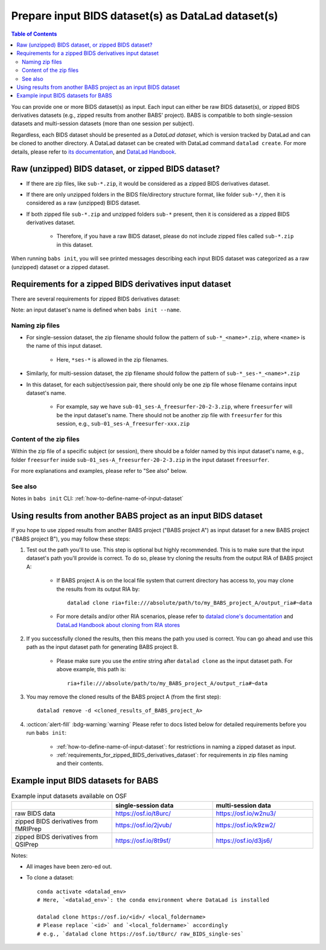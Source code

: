 #########################################################
Prepare input BIDS dataset(s) as DataLad dataset(s)
#########################################################

.. contents:: Table of Contents

You can provide one or more BIDS dataset(s) as input. Each input can either be raw BIDS dataset(s),
or zipped BIDS derivatives datasets (e.g., zipped results from another BABS' project).
BABS is compatible to both single-session datasets and multi-session datasets (more than one session per subject).

Regardless, each BIDS dataset should be presented as a *DataLad dataset*,
which is version tracked by DataLad and can be cloned to another directory.
A DataLad dataset can be created with DataLad command ``datalad create``.
For more details, please refer to
`its documentation <http://docs.datalad.org/en/stable/generated/man/datalad-create.html>`_,
and `DataLad Handbook <https://handbook.datalad.org/en/latest/basics/101-101-create.html>`__.

==============================================================================
Raw (unzipped) BIDS dataset, or zipped BIDS dataset?
==============================================================================

* If there are zip files, like ``sub-*.zip``,
  it would be considered as a zipped BIDS derivatives dataset.
* If there are only unzipped folders in the BIDS file/directory structure format, like folder ``sub-*/``,
  then it is considered as a raw (unzipped) BIDS dataset.
* If both zipped file ``sub-*.zip`` and unzipped folders ``sub-*`` present,
  then it is considered as a zipped BIDS derivatives dataset.

    * Therefore, if you have a raw BIDS dataset, please do not include zipped files
      called ``sub-*.zip`` in this dataset.

When running ``babs init``, you will see printed messages describing each input BIDS dataset
was categorized as a raw (unzipped) dataset or a zipped dataset.

.. _requirements_for_zipped_BIDS_derivatives_dataset:

==========================================================
Requirements for a zipped BIDS derivatives input dataset
==========================================================
There are several requirements for zipped BIDS derivatives dataset:

Note: an input dataset's name is defined when ``babs init --name``.

-------------------------
Naming zip files
-------------------------

* For single-session dataset, the zip filename should follow the pattern of
  ``sub-*_<name>*.zip``, where ``<name>`` is the name of this input dataset.

    * Here, ``*ses-*`` is allowed in the zip filenames.

* Similarly, for multi-session dataset, the zip filename should follow the pattern of
  ``sub-*_ses-*_<name>*.zip``
* In this dataset, for each subject/session pair,
  there should only be one zip file whose filename contains input dataset's name.

    * For example, say we have ``sub-01_ses-A_freesurfer-20-2-3.zip``,
      where ``freesurfer`` will be the input dataset's name.
      There should not be another zip file with ``freesurfer`` for this session,
      e.g., ``sub-01_ses-A_freesurfer-xxx.zip``

-------------------------
Content of the zip files
-------------------------
Within the zip file of a specific subject (or session), there should be a folder
named by this input dataset's name, e.g., folder ``freesurfer``
inside ``sub-01_ses-A_freesurfer-20-2-3.zip`` in the input dataset ``freesurfer``.

.. developer's note: The name of the folder within the zip file must be the input dataset's name, and this applies to all the subjects in this input dataset

For more explanations and examples, please refer to "See also" below.

-------------------
See also
-------------------

Notes in ``babs init`` CLI: :ref:`how-to-define-name-of-input-dataset`


==================================================================
Using results from another BABS project as an input BIDS dataset
==================================================================
If you hope to use zipped results from another BABS project ("BABS project A")
as input dataset for a new BABS project ("BABS project B"), you may follow these steps:

#. Test out the path you'll to use.
   This step is optional but highly recommended.
   This is to make sure that the input dataset's path you'll provide is correct.
   To do so, please try cloning the results from the output RIA of BABS project A:

    * If BABS project A is on the local file system that current directory has access to,
      you may clone the results from its output RIA by::

        datalad clone ria+file:///absolute/path/to/my_BABS_project_A/output_ria#~data

    * For more details and/or other RIA scenarios,
      please refer to `datalad clone's documentation <https://docs.datalad.org/en/stable/generated/man/datalad-clone.html>`_
      and `DataLad Handbook about cloning from RIA stores <https://handbook.datalad.org/en/latest/beyond_basics/101-147-riastores.html#cloning-and-updating-from-ria-stores>`_

#. If you successfully cloned the results, then this means the path you used is correct.
   You can go ahead and use this path
   as the input dataset path for generating BABS project B.

    * Please make sure you use the *entire* string after ``datalad clone`` as the input dataset path.
      For above example, this path is::

        ria+file:///absolute/path/to/my_BABS_project_A/output_ria#~data

#. You may remove the cloned results
   of the BABS project A (from the first step)::

    datalad remove -d <cloned_results_of_BABS_project_A>

#. :octicon:`alert-fill` :bdg-warning:`warning`
   Please refer to docs listed below for detailed requirements before you run ``babs init``:

    * :ref:`how-to-define-name-of-input-dataset`:
      for restrictions in naming a zipped dataset as input.
    * :ref:`requirements_for_zipped_BIDS_derivatives_dataset`:
      for requirements in zip files naming and their contents.

.. Developer's Notes: In theory the user could directly provide ``ria+file://xxx/output_ria#~data`` as the path to the input dataset in ``babs init``,
..      but we hope they could test if this string is correct by letting them clone once.

.. _example_input_BIDS_datasets_for_BABS:

================================================================
Example input BIDS datasets for BABS
================================================================
.. list-table:: Example input datasets available on OSF
   :widths: 25 25 25
   :header-rows: 1

   * -
     - single-session data
     - multi-session data
   * - raw BIDS data
     - https://osf.io/t8urc/
     - https://osf.io/w2nu3/
   * - zipped BIDS derivatives from fMRIPrep
     - https://osf.io/2jvub/
     - https://osf.io/k9zw2/
   * - zipped BIDS derivatives from QSIPrep
     - https://osf.io/8t9sf/
     - https://osf.io/d3js6/


Notes:

* All images have been zero-ed out.
* To clone a dataset::

    conda activate <datalad_env>
    # Here, `<datalad_env>`: the conda environment where DataLad is installed

    datalad clone https://osf.io/<id>/ <local_foldername>
    # Please replace `<id>` and `<local_foldername>` accordingly
    # e.g., `datalad clone https://osf.io/t8urc/ raw_BIDS_single-ses`
